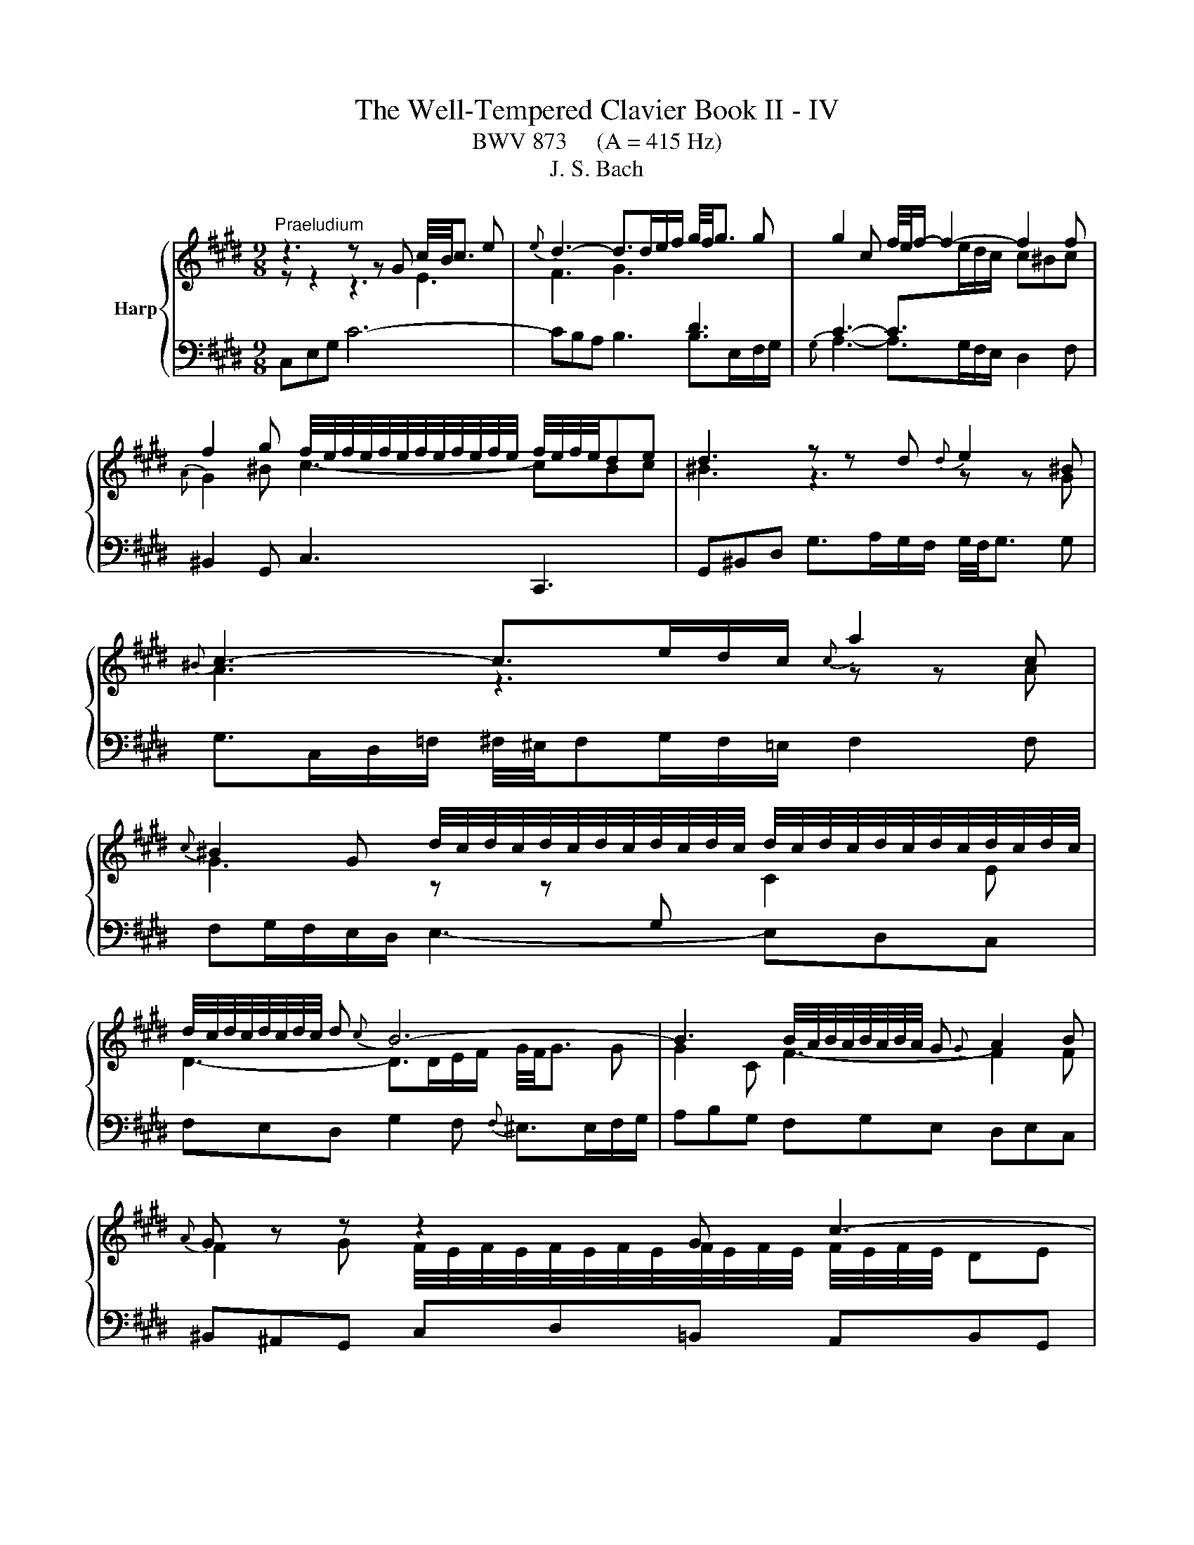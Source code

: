 X:1
T:The Well-Tempered Clavier Book II - IV
T:BWV 873     (A = 415 Hz)
T:J. S. Bach
%%score { ( 1 2 ) | 3 }
L:1/8
M:9/8
K:E
V:1 treble nm="Harp"
V:2 treble 
V:3 bass 
V:1
"^Praeludium" z3 z z G c/4B/4c3/2 e |{e} d3- d>de/f/ g/4f/4g3/2 g | g2 c f/4e/4f/- f2- f2 f | %3
 f2 g f/4e/4f/4e/4f/4e/4f/4e/4f/4e/4f/4e/4 f/4e/4f/4e/4de | d3 z z d{d} e2 ^B | %5
{^B} c3- c>ed/c/{c} a2 c | %6
{c} ^B2 G d/4c/4d/4c/4d/4c/4d/4c/4d/4c/4d/4c/4 d/4c/4d/4c/4d/4c/4d/4c/4d/4c/4d/4c/4 | %7
 d/4c/4d/4c/4d/4c/4d/4c/4 d{c} B6- | B3 B/4A/4B/4A/4B/4A/4B/4A/4 G{G} A2 B |{A} G z z z2 G c3- | %10
 c2 d c/4B/4c/4B/4c/4B/4c/4B/4c/4B/4c/4B/4 c/4B/4c/4B/4^AB | ^A3 A2 B c/4^B/4c/- c2- | %12
 ced e/4d/4 e2- e/- e2 c | d/4c/4d3/2 e fed ^eg^^f | g^^f^e f2 g ^a2 f | %15
 g2 ^a g3- g/4^^f/4g/4f/4g/4f/4g/4f/4 g | g3 z3 z3 |{B} ^A3- A>cB/A/ df/e/f | z3 z z g gaf | %19
{e} d3- d>fe/d/ gb/a/b | ^e/4f/4e/dc f6- | fed e6- | e3- edc dcB | c3- c2 f edc | B4 AG cde | %25
 ABc{A} G>FE/F/ G/4F/4G/4F/4G/4F/4G/4F/4G/4F/4E/4F/4 | EGB e/d/ee e/4d/4e3/2 e | %27
 ef/e/d/c/ d2 ^e{f} e2 f | f3- fa/g/f/e/ df/e/f |{c} ^B2 d g4- g/g/^a/b/ | %30
 b/4^a/4b/4a/4b/4a/4b/4a/4b/4a/4g/4a/4 b>=ag/f/{f} g2 ^e |{^e} f2 g{f} e3- e2 f | %32
 f3- f2 f/g/4a/4 e=dc |{c} B>=dc/B/ g3- g2 a |{g} f3- f>ag/f/ f^eg | =dc^e f2 a ^d=ef | %36
{c} ^B2 G c6- | c>ed/c/{c} ^B2 z z3 | z3 z z G c/4^B/4c3/2e |{e} d3- d>de/f/ g2 g | g2 c f4- ff | %41
 f2 g f/4e/4f/4e/4f/4e/4f/4e/4f/4e/4f/4e/4 f/4e/4f/4e/4de |{e} d3 z z d{d} e2 ^B | %43
{^B} c3- c>ed/c/{c} a2 c |{c} ^B2 G g3- g2 g | g3 =g3 z z f | e>dc/d/ e6- | edc ^B3 =B3- | %48
 B2 c BAG GFE |{E} D>G^B/d/ g/f/gg g2 g | ga/g/f/e/ f2 f f2 f | f3 efg cde | %52
{B} ^A2 D d/c/ d2- d>d^e/f/ | f/4^e/4f/4^e/4f/4e/4f/4^e/4e/d/4e/4 f-f/=e/=d/c/ B3- | %54
 B2 c{B} A3 B/4A/4B/4A/4B/4A/4B/4A/4B/4A/4G/4A/4 | G z z z2 G c3- | c3 ^B2 c d3- | %57
 d2 e{e} f3- f2 d |{d} e3 ^e3 f3 | e3 dfe f/g/ag | fed c3 c/4^B/4c/4B/4c/4B/4c/4B/4 c | c3 z3 z3 | %62
[M:12/16]"^Fuga" z6 | z3 G/^^F/G/ ^A/G/A/ | D/^E/^^F/ G/^A/B/ c/B/c/ A/d/c/ | %65
 B/^A/B/ G/c/B/ =A/G/A/ F/B/A/ | G3/2 F3 E3/2 | D3/2d3/2 G3/2A3/2- | A3/2 G3 F3/2- | %69
 F/G/A/ G/A/F/ E3 | D3/2 z3/2 G/F/G/ E/A/G/ | F/E/F/ D/G/F/ ^E/D/C/ F3/2- | F3/2 E3 D/C/B,/ | %73
 C3 B,3 | A,/G,/A,/ F,/B,/A,/ G,/B,/E/- E/D/C/ | B,/E/G/- G/F/E/ D3/2^E3/2 | F3/2 z3/2 ^A3/2=c3/2 | %77
 c/^B/c/ d/c/d/ G/^A/B/ c/d/e/ | f/e/f/ d/g/f/ e/d/e/ c/B/c/ | ^a3/2d3/2 ^e3/2^^f3/2 | %80
 g3/2 e3 d3/2 | e3 d3/2=d3/2 | c3/2 d/e/f/ B3/2 c/d/e/ | A3/2 B/c/d/ G3/2 G/B/^A/ | %84
 B3/2- B/d/c/ d3/2- d/f/e/ | f/g/f/ e/f/e/ b/^a/g/ f/e/d/ | c/d/c/ e/B/c/ d/e/d/ f/c/d/ | %87
 e3/2 ^e3/2A z/ z/ z/ f/ | ^e=e/ d=d/ cf/ ^e=e/ | d^e/ f3 =e3/2- | e3/2d3/2- dc/ =cB/ | %91
 ^A=A/ f/e/f/ ^B/c/d/ G3/2 | ^A3/2^B3/2 c3/2=A3/2- | A3/2 G3 F3/2 | G/D/G/- G/F/E/ D/F/A/- A/G/F/ | %95
 E3/2F3/2 G z/ z3/2 | f3 =f3/2e3/2 | d3/2g3/2 c3/2f3/2- | f3/2e3/2 d3/2e3/2 | %99
 e3/2d3/2- d/c/B/ c/d/e/- | e/d/c/ B/c/B/ ^A3/2 z3/2 | d/c/d/ B/e/d/ c/B/c/ ^A/d/c/ | %102
 =c/^A/G/ ^c3 B3/2- | B>AG/F/ G3 | F3 E/D/E/ C/F/E/ | D/F/B/- B/A/G/ F/^e/f/ g/c/B/ | %106
 A3/2 z/ z/ f/ e3/2d3/2- | d/c/d/ e/A/G/ F/d/e/ f/B/A/ | G/g/a/ b/e/=d/ c3- | %109
 c/^B/c/ d/c/d/ G/^A/B/ c/d/e/ | f/e/f/ d/g/f/ e3/2d3/2 | c3/2- c/c/e/ d3/2c3/2 | %112
 B3/2- B/B/=d/ c/B/c/ F/B/A/ | G/F/G/ E/A/G/ F/E/F/ G/F/G/ | A3- A3/2G3/2 | %115
 A/c/B/ c/B/A/ B/=d/F/ ^E z/ | c3 ^B3/2=B3/2 | ^A3/2d3/2 G3/2c3/2- | c3/2^B3/2 c z/ A/G/A/ | %119
 F/B/A/ G/F/G/ E/A/G/ F3/2 | F/E/D/ E/G/c/ c/^B/^A/ B/d/g/- | g/f/e/ d/e/c/ ^B/c/d/ G/g/f/ | %122
 e/d/e/ G/4^^F/4 G/4F/4 G/4F/4 G3- | G3/2F3/2- F/E/F/ D/G/F/ | ^E3/2=E3/2- E/D/E/ C/F/E/ | %125
 D/C/B,/ E3/2- E/D/C/ D/^E/F/ | G3- G/F/^E/ F/A/c/ | f3 ^e3/2=e3/2 | d3/2g3/2 c3- | %129
 c/^B/^A/ B/A/G/ g3/2^^f3/2 | f3/2^e3/2 =e3/2d3/2 | ^BG/ c3 B3/2 | c3/2 z3/2 z3 |] %133
V:2
 z z2 z3 E3 | F3 G3[I:staff +1] D3 | C3- C>[I:staff -1]ed/c/ c^Bc |{A} G2 ^B c3- cBc | %4
 ^B3 z3 z z G | A3 z3 z z A | G3 z z[I:staff +1] G,[I:staff -1] C2 E | D3- D>DE/F/ G/4F/4G3/2 G | %8
 G2 C F3- F2 F | F2 G F/4E/4F/4E/4F/4E/4F/4E/4F/4E/4F/4E/4 F/4E/4F/4E/4 DE | D6 G3- | %11
 G3 ^^F2 G ^A3- | A2 B{B} c3- c2 ^A | B3 ^B3 c3 | =B3 ^AcB c/d/=ed | cBc B3 ^A2 G | G3- G2 d dec | %17
 x9 | ^B^AG c6- | c3 B6- | B3 ABA AGA | B3- B2 c B^AG | d/4c/4d/4c/4d/4c/4d/4c/4 ^A F3- F2 G | %23
 EDC FGA GFE | DCB, E6- | E6 D3 | E2 z z3 z3 | EDC FGA GFE | Bc/B/A/G/ A3- A2 A | G3 z z G c3- | %30
 c3 z z F B2 G | A2 B G2 B/c/4=d/4 dcB | A3 z z[I:staff +1] C F2[I:staff -1] A | G3- G>GA/B/ c2 c | %34
 c2 F B3- B2 B | B2 c{B} A3 AGA | G3 z z G ^B/4A/4B/4A/4B/4A/4B/4A/4 E | F3- F>AG/F/{F} d2 F | %38
 E6- E2 c | c3 ^B3 z =B/A/B | B3 A>BA/G/ A2 A | AG^B c3- c^Bc | ^B3 z3 z z G | A3 z3 z z A | %44
 G2 z z z G c/d/ec |{B} ^A3- A>cB/=A/ ^Bcd | G3- G>EF/G/ Ac/^B/c | F3- F2 G F^ED | %48
{E} ^E3 F2 =E EDC |[I:staff +1] ^B,2[I:staff -1] z z3 z3 | z z/ D/F/^A/ d/c/dd d2 d | %51
 de/d/c/^B/ cde ^A=Bc |{G} ^^F3 z z D G3- | G3[I:staff +1] C[I:staff -1] z z z z/ A/G/F/ | G6 F3- | %55
 F2 G F/4E/4F/4E/4F/4E/4F/4E/4F/4E/4F/4E/4 z DE | D3- D2 E F/4E/4F/- F2- | FAG{G} A3- A2 F | %58
 G2 A BAG ^Ac^B | c^B^A B2 c d2 B | c2 A E3 D2 E | [CEG]3 z3 z3 |[M:12/16] x6 | x6 | x6 | x6 | %66
 C/^B,/C/ D/C/D/ G,/^A,/B,/ C/D/E/ | F/E/F/ D/G/F/ E/D/E/ C/F/E/ | D/C/D/ B,/E/D/ C/D/E/ D/E/C/ | %69
 ^B,3- B,3/2C3/2- | C3/2^B,3/2 C3- | C3/2 B,3 A,/G,/F,/ | G,3 F,3 | %73
[I:staff +1] E,/D,/E,/ C,/F,/E,/ C,/B,,/B,,/ F,3/2- | F,3/2D,3/2 E,3/2F,3/2 | %75
 G,3/2[I:staff -1]^A,3/2 B,3- | B,/A,/B,/ C/D/E/ F/E/F/ D/G/F/ | E3/2 z3/2 z3 | %78
 z3 G/[I:staff +1]F/G/ ^A/G/A/ | D/^E/^^F/[I:staff -1] G/^A/B/ c/B/c/ A/d/c/ | %80
 B/^A/B/ G/c/B/ =A/G/A/ F/B/A/ | G/F/G/ ^A/G/A/ B3- | B3/2A3/2- A3/2G3/2- | G3/2F3/2- F3/2E3/2 | %84
 D3/2G3/2 F3/2B3/2- | BA/- A[I:staff +1]G/ F3/2[I:staff -1]B3/2- | %86
 B^A/ G=G/ F[I:staff +1]B,/ C[I:staff -1] z/ | c/d/c/ B/c/B/ f/=e/=d/ c/B/A/ | %88
 G/A/G/ B/F/G/ A/B/A/ c/G/^A/ | B3/2- BA/ G^B/ c3/2 | F3/2- F/E/F/ G3/2 G/F/G/ | %91
[I:staff +1] C/^B,/C/ D/C/D/ G,/^A,/B,/[I:staff -1] C/D/E/ | F/E/F/ D/G/F/ E/D/E/ C/F/E/ | %93
 D/C/D/ B,/E/D/ C/D/E/ D/E/C/ | ^B,3/2C3/2 D3/2B,3/2 | %95
 C/G,/C/- C/[I:staff +1]B,/A,/ G,/C/D/- D/C/B,/ | A,/B,/C/- C/F,/B,/- B,/^A,/G,/ A,3/2 | %97
 B,3/2[I:staff -1]B3/2 ^A3/2=A3/2 | G3/2c3/2- c/ B/^A/B/c/B/ | ^A/B/c/ B/c/A/ G3 | ^^F3/2 G3 F3/2 | %101
 G3- G3/2F3/2- | F3/2 E/D/C/ D3 | C3[I:staff +1] B,/^A,/B,/ G,/C/B,/ | %104
 ^A,/G,/F,/ B,3/2- B,3/2A,3/2 | B,3/2C3/2 D3/2^E3/2 | F/C/F/ F/E/=D/ C/[I:staff -1]^B/c/ d/G/F/ | %107
 E[I:staff +1]G,/ C3/2 C/B,/C/ D/E/F/ | E/[I:staff -1] z/ z/ z3/2 z/ ^E/F/ G/C/[I:staff +1]B,/ | %109
 A,[I:staff -1]A/[I:staff +1]{C} ^B,3/2 C3- | C3/2^B,3/2 C/[I:staff -1]E/A/ A/^^F/G/- | %111
 G/F/^E/ F3/2- F/B,/G/- G/E/F/- | F/E/D/ E3/2- E3/2D3/2 | =D3/2C3/2 =C3/2B,3/2 | %114
 C/=D/C/ B,/C/B,/ E/D/C/ B,/[I:staff +1]A,/G,/ | F,/A,/G,/ A,/E,/F,/ G,/B,/A,/ B,/F,/G,/ | %116
[I:staff -1] A,3/2A3/2- A/G/F/ ^E/F/G/ | C3/2[I:staff +1]^B,3/2[I:staff -1] G/F/G/ E/=A/G/ | %118
 F/E/F/ D/G/F/ E/D/E/[I:staff +1] C/F/E/ |[I:staff -1] D/C/D/ B,/E/D/ C3/2 C/^B,/^A,/ | %120
[I:staff +1] ^B,3/2C3/2 D3/2E3/2 | E/D/C/ G/4^^F/4G/4^^F/4G/4F/4[I:staff -1] G z/ z3/2 | %122
[I:staff +1] G,/^^F,/G,/ ^A,/G,/A,/ D,/^E,/F,/ G,/A,/B,/ | %123
[I:staff -1] C/B,/C/ ^A,/D/C/ ^B,3/2=B,3/2- | B,/^A,/B,/ G,/C/B,/ ^A,3/2[I:staff +1]=A,3/2- | %125
 A,3/2 G,/F,/E,/ F,/G,/^A,/[I:staff -1] B,3/2 | B,/C/=D/ C/D/B,/ A, z/ z3/2 | %127
[I:staff +1] C/^B,/C/ D/C/D/ G,/^A,/B,/ C/D/E/ | F/E/F/ D/=G/F/ E/[I:staff -1]D/E/ C/A/^G/ | %129
 F3[I:staff +1] ^E3/2=E3/2 | D3/2[I:staff -1]G3/2[I:staff +1] C3/2[I:staff -1]F3/2- | %131
 F3/2 ED/ E/A/G/ F/E/D/ | ^E3/2 z3/2 z3 |] %133
V:3
 C,E,G, C6- | CB,A, B,3 B,>E,F,/G,/ |{G,} A,3- A,>G,F,/E,/ D,2 F, | ^B,,2 G,, C,3 C,,3 | %4
 G,,^B,,D, G,>A,G,/F,/ G,/4F,/4G,3/2 G, | G,>C,D,/=F,/ ^F,/4^E,/4F,G,/F,/=E,/ F,2 F, | %6
 F,G,/F,/E,/D,/ E,3- E,D,C, | F,E,D, G,2 F,{F,} ^E,>E,F,/G,/ | A,B,G, F,G,E, D,E,C, | %9
 ^B,,^A,,G,, C,D,=B,, A,,B,,G,, | ^^F,,^E,,D,, G,,B,,^A,, B,,C,D, | E,F,D, C,D,B,, ^A,,/B,,/C,A,, | %12
 D,,4- D,,^^F,{F,} G,3- | G,F,E, D,2 G, D,/4C,/4D,/4C,/4D,/4C,/4D,/4C,/4D,/4C,/4^B,,/4C,/4 | %14
 D,/4^^C,/4D,/4C,/4D,/4C,/4D,/4C,/4D,/4C,/4^B,,/4C,/4 D,3- D,2 D | EDC D3 D,3 | G,,B,,D, G,6- | %17
 G,>D,D,/E,/ F,2 F,, F,/4E,/4F,/- F,2- | %18
 F,3 F,/4E,/4F,/4E,/4F,/4E,/4F,/4E,/4F,/4E,/4D,/4E,/4 G,/4F,/4G,/4F,/4G,/4F,/4G,/4F,/4G,/4F,/4E,/4F,/4 | %19
 G,2 A, G,2 F, ^E,F,G, | C,3 z z C C=DB, |{A,} G,3- G,>B,A,/G,/ CE/D/E | %22
 B,/4^A,/4B,/4A,/4G,F, B,/4A,/4B,3/2 B,, B,/4A,/4B,/- B,2- | %23
 B,C/B,/A,/G,/ A,/4G,/4A,3/2 A,, A,/4G,/4 A,2- A,/- | A,B,/A,/G,/F,/ G,2 C{B,} A,2 G, | %25
 F,G,A, B,/4A,/4 B,2- B,/ B,,3 | E,3- E,G,/F,/E,/D,/ C,B,^A, | B,3- B,>A,G,/F,/ G,2 C | %28
 F,A,C F/^E/FF F/4=E/4F3/2 F | FG/F/E/D/ EE/D/E E/4D/4E3/2 E | EF/E/=D/C/ D/C/DD D/4C/4D3/2 D | %31
 C2 B, C3 C,3 | F,,A,,C, F,6- | F,E,=D,{=D,} E,3- E,>A,,B,,/C,/ | =D,3- D,>C,B,,/A,,/ G,,2 B,, | %35
 ^E,,2 C,, F,,>C,D,/E,/ F,2 F, | F,G,/F,/E,/D,/ E,F,/E,/D,/C,/ F,A,/G,/A, | %37
 D,E,F, G,2 D, ^B,,2 G,, | C,>G,^A,/^B,/ CD=B, =A,B,G, | %39
 F,>D,E,/F,/ G,A,F, F,/4^E,/4F,/4E,/4F,/4E,/4F,/4E,/4F,/4E,/4D,/4E,/4 | F,3- F,2 E, D,E,C, | %41
 ^B,,2 G,, C,/4^B,,/4C,/- C,2 C,,3 | G,,^B,,D, G,>A,G,/F,/ G,/4F,/4G,3/2 G, | %43
 G,>C,D,/^E,/ F,/4^E,/4F,G,/F,/=E,/ F,/4E,/4F,3/2 F, | F,>=C,^C,/D,/ E,>F,E,/D,/ E,2 E, | %45
 E,>^A,,^B,,/C,/ D,>E,D,/C,/ D,2 D, | D,>G,,^A,,/^B,,/ C,>D,C,/B,,/ C,D,E, | %47
 A,,2 A, A,/4G,/4A,D,/E,/F,/ G,/4F,/4G,3/2 G, | G,/4F,/4G,3/2 C, F,/^E,/F,F, F,2 F, | %49
 F,G,/F,/E,/D,/ F,/4E,/4F,/4E,/4F,/4E,/4F,/4E,/4F,/4E,/4F,/4E,/4 F,/4E,/4F,/4E,/4F,/4E,/4F,/4E,/4D,/E,/ | %50
 D, z z z z/ E,/D,/C,/ ^B,,/C,/D,G,, | C,>C,E,/G,/ C/^B,/CC C2 C | %52
 CD/C/B,/^A,/ B,B,/A,/B, B,/4A,/4B,3/2 B, | B,C/B,/A,/G,/ A,/F,/G,/A,/B,/C/ =D/C/DB, | %54
{F,} E,>C,D,/^E,/ F,A,/G,/F,/=E,/ D,E,C, | ^B,,/C,/D,G,, C,E,D, E,F,G, | A,B,G, F,G,E, D,/E,/F,D, | %57
 G,,3- G,,2 ^B,{B,} C3- | CB,A, G,2 C G,/4F,/4G,/4F,/4G,/4F,/4G,/4F,/4G,/4F,/4^E,/4F,/4 | %59
 G,/4^^F,/4G,/4F,/4G,/4F,/4G,/4F,/4G,/4F,/4^E,/4F,/4 G,3- G,2 G,, | A,,G,,F,, G,,2 ^^F, G,2 G,, | %61
 C,,3 z3 z3 |[M:12/16] C,/^B,,/C,/ D,/C,/D,/ G,,/^A,,/B,,/ C,/D,/E,/ | %63
 F,/E,/F,/ D,/G,/F,/ E,/D,/E,/ C,3/2- | C,3/2B,,3/2 ^A,,3/2^^F,3/2 | G,,3/2 E,3 D,3/2 | %66
 E,3/2^B,,3/2 C,3/2C3/2- | C3/2^B,3/2 C3/2F,3/2 | B,3/2E,3/2 A,3 | G,3- G,/F,/G,/ E,/A,/G,/ | %70
 F,/E,/F,/ D,/G,/F,/ E,/D,/E,/ C,/F,/E,/ | D,3/2G,3/2 C,3- | %72
 C,/B,,/C,/ G,,/C,/B,,/ ^A,,/G,,/F,,<B,,- | B,,3/2 A,,3 G,,/F,,/E,,/ | F,,3/2B,,3/2 E,,3/2 z3/2 | %75
 z3 B,,/A,,/B,,/ C,/B,,/C,/ | F,,3/2E,,3/2 D,,3/2G,,3/2 | C,/D,/E,/ F,3/2- F,/E,/D,/ E,/F,/G,/ | %78
 A,/G,/F,/ G,/^A,/^B,/ C3- | C3/2B,3/2 ^A,3/2D3/2 | G,3/2C3/2 F,3/2B,3/2 | %81
 E,/D,/E,/ F,/E,/F,/ B,,/C,/D,/ E,/F,/G,/ | A,/G,/A,/ F,/B,/A,/ G,/F,/G,/ E,/A,/G,/ | %83
 F,/E,/F,/ D,/G,/F,/ E,/D,/E,/ C, z/ | G,/F,/G,/ E, z/ B,/^A,/B,/ G, z/ | D3/2E3/2- E3/2 D/C/B,/ | %86
 FF,/ G,^A,/ B,G,/ A,=C/ | C/B,/A,/ G,/A,/G,/ F,3/2 z3/2 | z6 | %89
 G,/A,/G,/ F,/G,/F,/ C/B,/A,/ G,/F,/E,/ | D,/E,/D,/ F,/C,/D,/ E,/F,/E,/ G,/D,/^E,/ | %91
 F,3- F,3/2E,3/2 | D,3/2G,3/2 C,3/2F,3/2 | %93
 B,,3/2E,3/2 B,,/4A,,/4B,,/4A,,/4 B,,/4A,,/4B,,/4A,,/4 B,,/4A,,/4B,,/4A,,/4 | %94
 G,,3/2^A,,3/2 ^B,,3/2G,,3/2 | C,3/2D,3/2 E,3/2^E,3/2 | F,3/2=D,3/2 C,3/2 F,/E,/F,/ | %97
 B,,/G,/F,/ ^E,/D,/E,/ F,/G,/=E,/ D,/E,/C,/ | ^B,,/C,/D,/ E,/D,/C,/ G,D,/ G,3/2 | %99
 ^^F,3/2^F,3/2 ^E,3/2^A,3/2 | D,3/2- D,/E,/D,/ C,/B,,/C,/ ^A,,/D,/C,/ | %101
 B,,/^A,,/B,,/ G,,/C,/B,,/ A,,3/2D,3/2 | G,,3/2 z3/2 G,/F,/G,/ D,/G,/F,/ | =F,/D,/C,/ ^F,3 E,3/2- | %104
 E,3/2 E,/E,/B,,/ C,3/2F,3/2 | B,,3/2 z/ z/ B,/ A,3/2G,3/2 | F,3/2G,3/2 ^A,3/2^B,3/2 | %107
 C z/ z/ z/ C,/ D, z/ z/ z/ D/ | E/E,/F,/ G,/F,/G,/ A,/G,/F,/ ^E,/D,/E,/ | F,3 =F,3/2E,3/2 | %110
 D,3/2G,3/2 C,3/2B,,3/2 | A,,3/2 z/ z/ ^A,,/ B,,3/2=A,,3/2 | G,,3/2 z/ z/ G,/ A,/G,/A,/ B,/A,/B,/ | %113
 E,3/2A,3/2 D,3/2E,3/2 | A,,/B,,/C,/ =D,/E,/D,/ C,/B,,/A,,/ E,3/2- | E,3/2D,3/2 =D,3/2C,3/2- | %116
 C,/^B,,/C,/ D,/C,/D,/ G,,/^A,,/B,,/ C,/D,/^E,/ | F,/E,/F,/ D,/G,/F,/ E,/D,/E,/ C,/F,/E,/ | %118
 D,3/2G,3/2 C,3/2F,3/2 | B,3/2E,3/2 A,3/2D,3/2 | G,6- | G,3- G,F,/ E,D,/ | C,3 ^B,,3/2=B,,3/2 | %123
 ^A,,3/2D,3/2 G,, z/ G,/F,/G,/ | C, z/ C,/B,,/C,/ F,, z/ F,/E,/F,/ | B,,3- B,,3/2- B,,/C,/=D,/ | %126
 ^E,,3/2^E,3/2 F,G,/ A,3/2- | A,G,/ F,3/2 G,3- | G,3- G,/F,/G,/ A,/G,/A,/ | %129
 D,/E,/F,/ G,/^A,/^B,/ C/B,/C/ A,/D/C/ | ^B,/^A,/B,/ G,/C/=B,/ =A,/G,/A,/ ^B,,/C,/D,/ | %131
 E,/D,/E,/ ^^F,,/G,,/^A,,/ G,,3 | C,,3/2 z3/2 z3 |] %133

